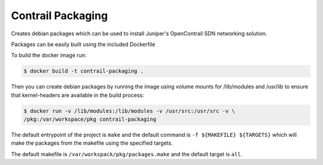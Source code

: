 ============================
Contrail Packaging
============================

Creates debian packages which can be used to install Juniper's OpenContrail SDN networking solution.

Packages can be easily built using the included Dockerfile

To build the docker image run:

.. code-block:: console

    $ docker build -t contrail-packaging .

Then you can create debian packages by running the image using volume mounts for /lib/modules and /usr/lib to ensure that kernel-headers are available in the build process:


.. code-block:: console

    $ docker run -v /lib/modules:/lib/modules -v /usr/src:/usr/src -v \
    /pkg:/var/workspace/pkg contrail-packaging

The default entrypoint of the project is ``make`` and the default command is
``-f ${MAKEFILE} ${TARGETS}`` which will make the packages from the makefile using the specified targets.

The default makefile is ``/var/workspack/pkg/packages.make`` and the default target is ``all``.
